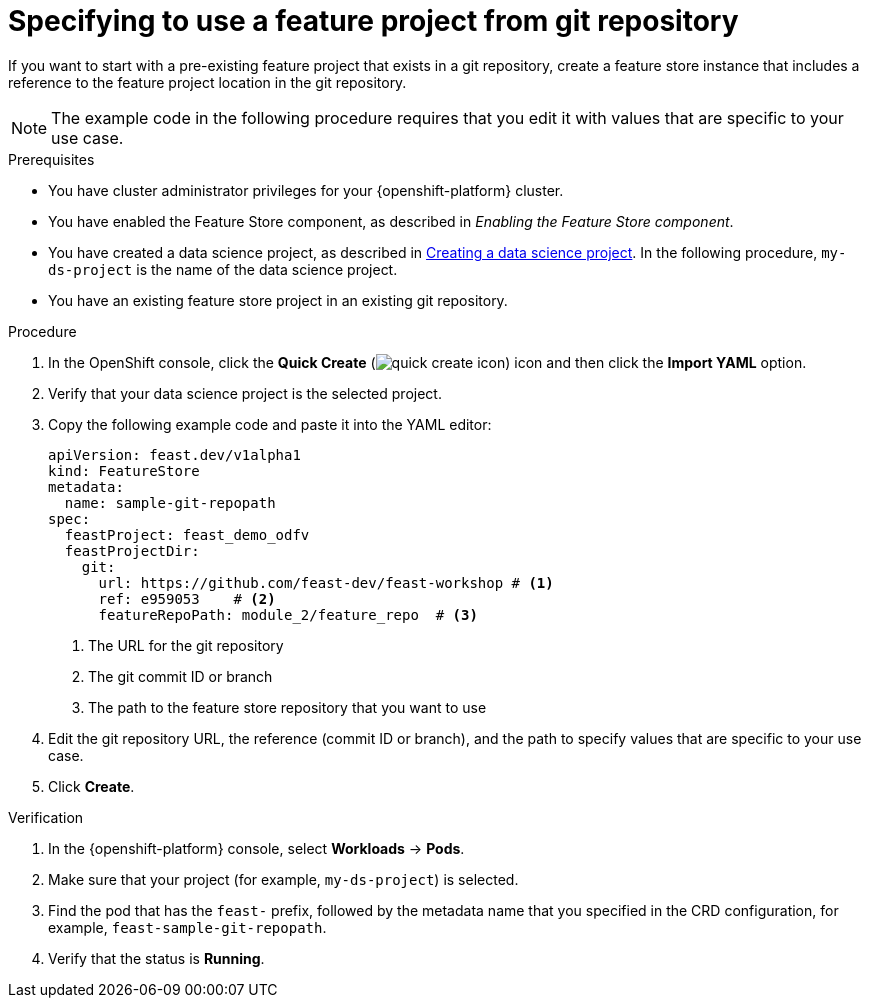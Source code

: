 :_module-type: PROCEDURE

[id="specifying-to-use-a-feature-project-from-git-repository_{context}"]
= Specifying to use a feature project from git repository

[role='_abstract']
If you want to start with a pre-existing feature project that exists in a git repository, create a feature store instance that includes a reference to the feature project location in the git repository.

NOTE: The example code in the following procedure requires that you edit it with values that are specific to your use case.

.Prerequisites

* You have cluster administrator privileges for your {openshift-platform} cluster.

* You have enabled the Feature Store component, as described in _Enabling the Feature Store component_.

ifndef::upstream[]
* You have created a data science project, as described in link:{rhoaidocshome}{default-format-url}/working_on_data_science_projects/using-data-science-projects_projects#creating-a-data-science-project_projects[Creating a data science project]. In the following procedure, `my-ds-project` is the name of the data science project.
endif::[]

ifdef::upstream[]
* You have created a data science project, as described in link:{odhdocshome}/working-on-data-science-projects/#creating-a-data-science-project_projects[Creating a data science project]. In the following procedure, `my-ds-project` is the name of the data science project.
endif::[]

* You have an existing feature store project in an existing git repository.

.Procedure

. In the OpenShift console, click the *Quick Create* (image:images/quick-create-icon.png[]) icon and then click the *Import YAML* option.
. Verify that your data science project is the selected project.
. Copy the following example code and paste it into the YAML editor: 
+
[source,yaml]
----   
apiVersion: feast.dev/v1alpha1
kind: FeatureStore
metadata:
  name: sample-git-repopath
spec:
  feastProject: feast_demo_odfv
  feastProjectDir:
    git:
      url: https://github.com/feast-dev/feast-workshop # <1>
      ref: e959053    # <2>
      featureRepoPath: module_2/feature_repo  # <3>
----
<1> The URL for the git repository
<2> The git commit ID or branch
<3> The path to the feature store repository that you want to use

. Edit the git repository URL, the reference (commit ID or branch), and the path to specify values that are specific to your use case.

. Click *Create*.

.Verification

. In the {openshift-platform} console, select *Workloads* -> *Pods*.
. Make sure that your project (for example, `my-ds-project`) is selected.
. Find the pod that has the `feast-` prefix, followed by the metadata name that you specified in the CRD configuration, for example, `feast-sample-git-repopath`.
. Verify that the status is *Running*.

